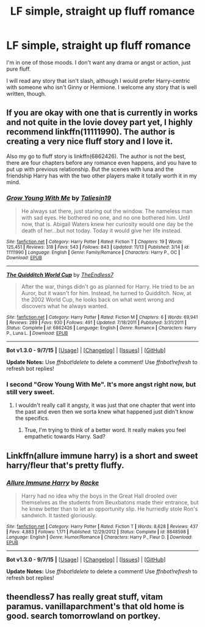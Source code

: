 #+TITLE: LF simple, straight up fluff romance

* LF simple, straight up fluff romance
:PROPERTIES:
:Author: Pashow
:Score: 13
:DateUnix: 1448322676.0
:DateShort: 2015-Nov-24
:FlairText: Request
:END:
I'm in one of those moods. I don't want any drama or angst or action, just pure fluff.

I will read any story that isn't slash, although I would prefer Harry-centric with someone who isn't Ginny or Hermione. I welcome any story that is well written, though.


** If you are okay with one that is currently in works and not quite in the lovie dovey part yet, I highly recommend linkffn(11111990). The author is creating a very nice fluff story and I love it.

Also my go to fluff story is linkffn(6862426). The author is not the best, there are four chapters before any romance even happens, and you have to put up with previous relationship. But the scenes with luna and the friendship Harry has with the two other players make it totally worth it in my mind.
:PROPERTIES:
:Author: Totally_not_a_Gnome
:Score: 5
:DateUnix: 1448326852.0
:DateShort: 2015-Nov-24
:END:

*** [[http://www.fanfiction.net/s/11111990/1/][*/Grow Young With Me/*]] by [[https://www.fanfiction.net/u/997444/Taliesin19][/Taliesin19/]]

#+begin_quote
  He always sat there, just staring out the window. The nameless man with sad eyes. He bothered no one, and no one bothered him. Until now, that is. Abigail Waters knew her curiosity would one day be the death of her...but not today. Today it would give her life instead.
#+end_quote

^{/Site/: [[http://www.fanfiction.net/][fanfiction.net]] *|* /Category/: Harry Potter *|* /Rated/: Fiction T *|* /Chapters/: 19 *|* /Words/: 125,451 *|* /Reviews/: 318 *|* /Favs/: 543 *|* /Follows/: 843 *|* /Updated/: 11/13 *|* /Published/: 3/14 *|* /id/: 11111990 *|* /Language/: English *|* /Genre/: Family/Romance *|* /Characters/: Harry P., OC *|* /Download/: [[http://www.p0ody-files.com/ff_to_ebook/mobile/makeEpub.php?id=11111990][EPUB]]}

--------------

[[http://www.fanfiction.net/s/6862426/1/][*/The Quidditch World Cup/*]] by [[https://www.fanfiction.net/u/2638737/TheEndless7][/TheEndless7/]]

#+begin_quote
  After the war, things didn't go as planned for Harry. He tried to be an Auror, but it wasn't for him. Instead, he turned to Quidditch. Now, at the 2002 World Cup, he looks back on what went wrong and discovers what he always wanted.
#+end_quote

^{/Site/: [[http://www.fanfiction.net/][fanfiction.net]] *|* /Category/: Harry Potter *|* /Rated/: Fiction M *|* /Chapters/: 6 *|* /Words/: 69,941 *|* /Reviews/: 289 *|* /Favs/: 930 *|* /Follows/: 491 *|* /Updated/: 7/18/2011 *|* /Published/: 3/31/2011 *|* /Status/: Complete *|* /id/: 6862426 *|* /Language/: English *|* /Genre/: Romance *|* /Characters/: Harry P., Luna L. *|* /Download/: [[http://www.p0ody-files.com/ff_to_ebook/mobile/makeEpub.php?id=6862426][EPUB]]}

--------------

*Bot v1.3.0 - 9/7/15* *|* [[[https://github.com/tusing/reddit-ffn-bot/wiki/Usage][Usage]]] | [[[https://github.com/tusing/reddit-ffn-bot/wiki/Changelog][Changelog]]] | [[[https://github.com/tusing/reddit-ffn-bot/issues/][Issues]]] | [[[https://github.com/tusing/reddit-ffn-bot/][GitHub]]]

*Update Notes:* Use /ffnbot!delete/ to delete a comment! Use /ffnbot!refresh/ to refresh bot replies!
:PROPERTIES:
:Author: FanfictionBot
:Score: 4
:DateUnix: 1448326905.0
:DateShort: 2015-Nov-24
:END:


*** I second "Grow Young With Me". It's more angst right now, but still very sweet.
:PROPERTIES:
:Author: silver_fire_lizard
:Score: 3
:DateUnix: 1448327443.0
:DateShort: 2015-Nov-24
:END:

**** I wouldn't really call it angsty, it was just that one chapter that went into the past and even then we sorta knew what happened just didn't know the specifics.
:PROPERTIES:
:Author: Totally_not_a_Gnome
:Score: 3
:DateUnix: 1448328762.0
:DateShort: 2015-Nov-24
:END:

***** True, I'm trying to think of a better word. It really makes you feel empathetic towards Harry. Sad?
:PROPERTIES:
:Author: silver_fire_lizard
:Score: 2
:DateUnix: 1448331738.0
:DateShort: 2015-Nov-24
:END:


** Linkffn(allure immune harry) is a short and sweet harry/fleur that's pretty fluffy.
:PROPERTIES:
:Author: flashwhite
:Score: 4
:DateUnix: 1448363475.0
:DateShort: 2015-Nov-24
:END:

*** [[http://www.fanfiction.net/s/8848598/1/][*/Allure Immune Harry/*]] by [[https://www.fanfiction.net/u/1890123/Racke][/Racke/]]

#+begin_quote
  Harry had no idea why the boys in the Great Hall drooled over themselves as the students from Beuxbatons made their entrance, but he knew better than to let an opportunity slip. He hurriedly stole Ron's sandwich. It tasted gloriously.
#+end_quote

^{/Site/: [[http://www.fanfiction.net/][fanfiction.net]] *|* /Category/: Harry Potter *|* /Rated/: Fiction T *|* /Words/: 8,628 *|* /Reviews/: 437 *|* /Favs/: 4,883 *|* /Follows/: 1,171 *|* /Published/: 12/29/2012 *|* /Status/: Complete *|* /id/: 8848598 *|* /Language/: English *|* /Genre/: Humor/Romance *|* /Characters/: Harry P., Fleur D. *|* /Download/: [[http://www.p0ody-files.com/ff_to_ebook/mobile/makeEpub.php?id=8848598][EPUB]]}

--------------

*Bot v1.3.0 - 9/7/15* *|* [[[https://github.com/tusing/reddit-ffn-bot/wiki/Usage][Usage]]] | [[[https://github.com/tusing/reddit-ffn-bot/wiki/Changelog][Changelog]]] | [[[https://github.com/tusing/reddit-ffn-bot/issues/][Issues]]] | [[[https://github.com/tusing/reddit-ffn-bot/][GitHub]]]

*Update Notes:* Use /ffnbot!delete/ to delete a comment! Use /ffnbot!refresh/ to refresh bot replies!
:PROPERTIES:
:Author: FanfictionBot
:Score: 1
:DateUnix: 1448363556.0
:DateShort: 2015-Nov-24
:END:


** theendless7 has really great stuff, vitam paramus. vanillaparchment's that old home is good. search tomorrowland on portkey.
:PROPERTIES:
:Author: bunn2
:Score: 1
:DateUnix: 1448512946.0
:DateShort: 2015-Nov-26
:END:
